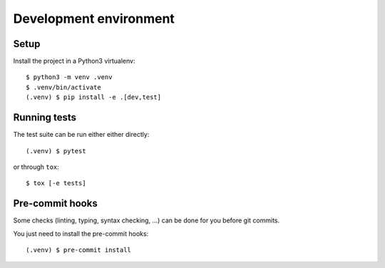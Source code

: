.. highlight:: console

.. _devenv:

Development environment
=======================

Setup
-----

Install the project in a Python3 virtualenv:

::

    $ python3 -m venv .venv
    $ .venv/bin/activate
    (.venv) $ pip install -e .[dev,test]

Running tests
-------------

The test suite can be run either either directly:

::

    (.venv) $ pytest

or through ``tox``:

::

    $ tox [-e tests]

Pre-commit hooks
----------------

Some checks (linting, typing, syntax checking, …) can be done for you
before git commits.

You just need to install the pre-commit hooks:

::

    (.venv) $ pre-commit install
